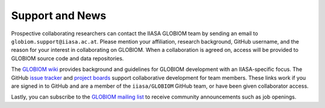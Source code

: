 Support and News
================
Prospective collaborating researchers can contact the IIASA GLOBIOM team by sending an email to ``globiom.support@iiasa.ac.at``. Please mention your affiliation, research background, GitHub username, and the reason for your interest in collaborating on GLOBIOM. When a collaboration is agreed on, access will be provided to GLOBIOM source code and data repositories.

The `GLOBIOM wiki <https://github.com/iiasa/GLOBIOM/wiki>`_ provides background and guidelines for GLOBIOM development with an IIASA-specific focus. The GitHub `issue tracker <https://github.com/iiasa/GLOBIOM/issues>`_ and `project boards <https://github.com/iiasa/GLOBIOM/projects>`_ support collaborative development for team members. These links work if you are signed in to GitHub and are a member of the ``iiasa/GLOBIOM`` GitHub team, or have been given collaborator access.

Lastly, you can subscribe to the `GLOBIOM mailing list <https://lists.globiom.org/mailman/listinfo/globiom-l>`_ to receive community announcements such as job openings.
